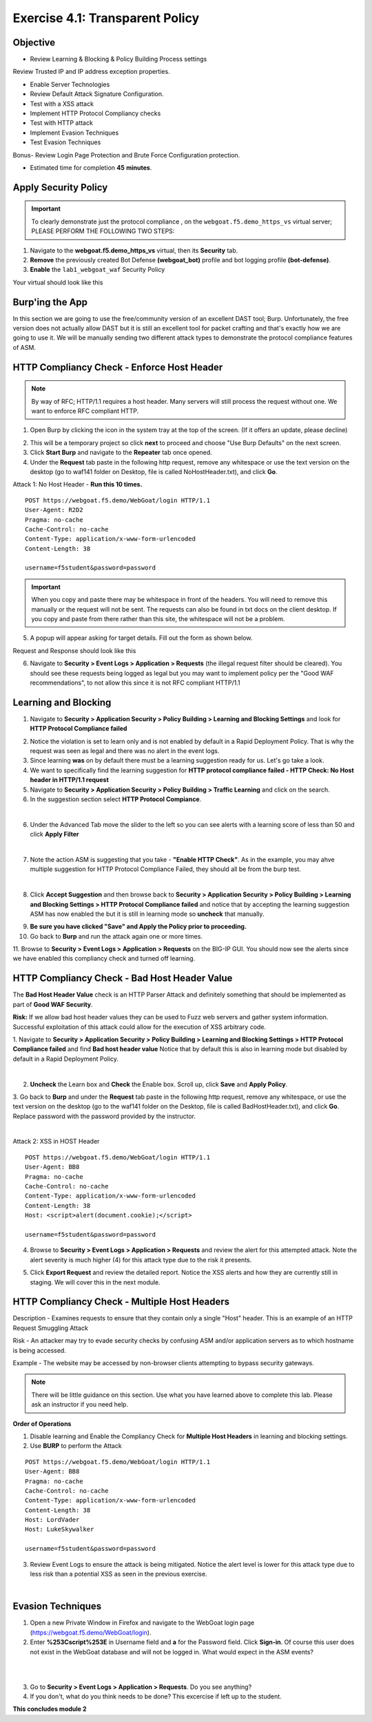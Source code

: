 Exercise 4.1: Transparent Policy 
----------------------------------------

Objective
~~~~~~~~~

- Review Learning & Blocking & Policy Building Process settings
Review Trusted IP and IP address exception properties. 

- Enable Server Technologies

- Review Default Attack Signature Configuration. 

- Test with a XSS attack

- Implement HTTP Protocol Compliancy checks

- Test with HTTP attack

- Implement Evasion Techniques

- Test Evasion Techniques

Bonus- Review Login Page Protection and Brute Force Configuration protection. 
 

- Estimated time for completion **45** **minutes**.

Apply Security Policy
~~~~~~~~~~~~~~~~~~~~~

.. IMPORTANT:: To clearly demonstrate just the protocol compliance , on the ``webgoat.f5.demo_https_vs`` virtual server; PLEASE PERFORM THE FOLLOWING TWO STEPS:

#. Navigate to the **webgoat.f5.demo_https_vs** virtual, then its **Security** tab.
#. **Remove** the previously created Bot Defense **(webgoat_bot)** profile and bot logging profile **(bot-defense)**.
#. **Enable** the ``lab1_webgoat_waf`` Security Policy

Your virtual should look like this

.. image:: images/image1.png
    :width: 600 px

Burp'ing the App
~~~~~~~~~~~~~~~~

In this section we are going to use the free/community version of an excellent DAST tool; Burp. Unfortunately, the free version does not actually allow DAST but it is still an excellent tool for packet crafting and that's exactly how we are going to use it.
We will be manually sending two different attack types to demonstrate the protocol compliance features of ASM.

HTTP Compliancy Check - Enforce Host Header
~~~~~~~~~~~~~~~~~~~~~~~~~~~~~~~~~~~~~~~~~~~~

.. NOTE:: By way of RFC; HTTP/1.1 requires a host header. Many servers will still process the request without one. We want to enforce RFC compliant HTTP.

1. Open Burp by clicking the icon in the system tray at the top of the screen. (If it offers an update, please decline)

.. image:: images/burp.png

2. This will be a temporary project so click **next** to proceed and choose "Use Burp Defaults" on the next screen.

3. Click **Start Burp** and navigate to the **Repeater** tab once opened.

4. Under the **Request** tab paste in the following http request, remove any whitespace or use the text version on the desktop (go to waf141 folder on Desktop, file is called NoHostHeader.txt), and click **Go**.

Attack 1: No Host Header - **Run this 10 times.**

::

  POST https://webgoat.f5.demo/WebGoat/login HTTP/1.1
  User-Agent: R2D2
  Pragma: no-cache
  Cache-Control: no-cache
  Content-Type: application/x-www-form-urlencoded
  Content-Length: 38

  username=f5student&password=password


.. IMPORTANT:: When you copy and paste there may be whitespace in front of the headers. You will need to remove this manually or the request will not be sent. The requests can also be found in txt docs on the client desktop. If you copy and paste from there rather than this site, the whitespace will not be a problem.

5. A popup will appear asking for target details. Fill out the form as shown below.

.. image:: images/image101.png
    :width: 600 px

Request and Response should look like this

.. image:: images/image5.png
    :width: 600 px

6. Navigate to **Security > Event Logs > Application > Requests** (the illegal request filter should be cleared). You should see these requests being logged as legal but you may want to implement policy per the "Good WAF  recommendations", to not allow this since it is not RFC compliant HTTP/1.1

.. image:: images/image20.png
    :width: 600 px

Learning and Blocking
~~~~~~~~~~~~~~~~~~~~~~

1. Navigate to **Security > Application Security > Policy Building > Learning and Blocking Settings** and look for **HTTP Protocol Compliance failed**

.. image:: images/module2Lab1Excercise3-image1.png
    :width: 600 px

2. Notice the violation is set to learn only and is not enabled by default in a Rapid Deployment Policy. That is why the request was seen as legal and there was no alert in the event logs.

3. Since learning **was** on by default there must be a learning suggestion ready for us. Let's go take a look.

4. We want to specifically find the learning suggestion for **HTTP protocol compliance failed - HTTP Check: No Host header in HTTP/1.1 request**

5. Navigate to **Security > Application Security > Policy Building > Traffic Learning** and click on the search.

6. In the suggestion section select **HTTP Protocol Compiance**.

.. image:: images/module2Lab1Excercise3-image2.png
        :width: 600 px

|

6. Under the Advanced Tab move the slider to the left so you can see alerts with a learning score of less than 50 and click **Apply Filter**

.. image:: images/module2Lab1Excercise3-image3.png
        :width: 600 px

|

7. Note the action ASM is suggesting that you take - **"Enable HTTP Check"**. As in the example, you may ahve multiple suggestion for HTTP Protocol Compliance Failed, they should all be from the burp test.

.. image:: images/module2Lab1Excercise3-image4.png
    :width: 600 px

|

8. Click **Accept Suggestion** and then browse back to **Security > Application Security > Policy Building > Learning and Blocking Settings > HTTP Protocol Compliance failed** and notice that by accepting the learning suggestion ASM has now enabled the  but it is still in learning mode so **uncheck** that manually.

.. image:: images/module2Lab1Excercise3-image5.png
    :width: 600 px

9. **Be sure you have clicked "Save" and Apply the Policy prior to proceeding.**


10. Go back to **Burp** and run the attack again one or more times.

11. Browse to **Security > Event Logs > Application > Requests** on the BIG-IP GUI. 
You should now see the alerts since we have enabled this compliancy check and turned off learning.

.. image:: images/module2Lab1Excercise3-image6.png
    :width: 600 px

HTTP Compliancy Check - Bad Host Header Value
~~~~~~~~~~~~~~~~~~~~~~~~~~~~~~~~~~~~~~~~~~~~~~~~

The **Bad Host Header Value** check is an HTTP Parser Attack and definitely something that should be implemented as part of **Good WAF Security**.

**Risk:**
If we allow bad host header values they can be used to Fuzz web servers and gather system information. Successful exploitation of this attack could allow for the execution of XSS arbitrary code.

1. Navigate to **Security > Application Security > Policy Building > Learning and Blocking Settings > HTTP Protocol Compliance failed** and find **Bad host header value**
Notice that by default this is also in learning mode but disabled by default in a Rapid Deployment Policy.

.. image:: images/module2Lab1Excercise4-image1.png
        :width: 600 px

|

2. **Uncheck** the Learn box and **Check** the Enable box. Scroll up, click **Save** and **Apply Policy**.

3. Go back to **Burp** and under the **Request** tab paste in the following http request, remove any whitespace, or use the text version on the desktop (go to the waf141 folder on the Desktop, file is called BadHostHeader.txt), and click **Go**.
Replace password with the password provided by the instructor.

|

Attack 2: XSS in HOST Header

::

  POST https://webgoat.f5.demo/WebGoat/login HTTP/1.1
  User-Agent: BB8
  Pragma: no-cache
  Cache-Control: no-cache
  Content-Type: application/x-www-form-urlencoded
  Content-Length: 38
  Host: <script>alert(document.cookie);</script>

  username=f5student&password=password

.. image:: images/module2Lab1Excercise4-image2.png
    :width: 600 px

4. Browse to **Security > Event Logs > Application > Requests** and review the alert for this attempted attack. Note the alert severity is much higher (4) for this attack type due to the risk it presents.

.. image:: images/module2Lab1Excercise4-image3.png
        :width: 600 px

5. Click **Export Request** and review the detailed report. Notice the XSS alerts and how they are currently still in staging. We will cover this in the next module.

HTTP Compliancy Check - Multiple Host Headers
~~~~~~~~~~~~~~~~~~~~~~~~~~~~~~~~~~~~~~~~~~~~~~~
Description - Examines requests to ensure that they contain only a single "Host" header.
This is an example of an HTTP Request Smuggling Attack

Risk - An attacker may try to evade security checks by confusing ASM and/or application servers as to which hostname is being accessed.

Example - The website may be accessed by non-browser clients attempting to bypass security gateways.

.. NOTE:: There will be little guidance on this section. Use what you have learned above to complete this lab. Please ask an instructor if you need help.

**Order of Operations**

1. Disable learning and Enable the Compliancy Check for **Multiple Host Headers** in learning and blocking settings.
2. Use **BURP** to perform the Attack

::

  POST https://webgoat.f5.demo/WebGoat/login HTTP/1.1
  User-Agent: BB8
  Pragma: no-cache
  Cache-Control: no-cache
  Content-Type: application/x-www-form-urlencoded
  Content-Length: 38
  Host: LordVader
  Host: LukeSkywalker

  username=f5student&password=password

3. Review Event Logs to ensure the attack is being mitigated. Notice the alert level is lower for this attack type due to less risk than a potential XSS as seen in the previous exercise.

.. image:: images/module2Lab1Excercise5-image1.png
    :width: 600 px

|

.. image:: images/module2Lab1Excercise5-image2.png
    :width: 600 px

Evasion Techniques
~~~~~~~~~~~~~~~~~~~~~

1.  Open a new Private Window in Firefox and navigate to the WebGoat login page (https://webgoat.f5.demo/WebGoat/login).

2. Enter **%253Cscript%253E** in Username field and **a** for the Password field. Click **Sign-in**. Of course this user does not exist in the WebGoat database and will not be logged in. What would expect in the ASM events? 

|

.. image:: images/module1Lab1Excercise1-image18.png
        :width: 600px

|

3. Go to **Security > Event Logs > Application > Requests**. Do you see anything? 

4. If you don't, what do you think needs to be done? This excercise if left up to the student. 

**This concludes module 2**